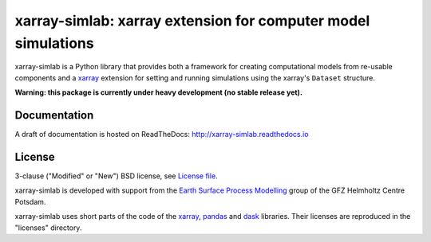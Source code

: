 xarray-simlab: xarray extension for computer model simulations
==============================================================

|Build Status| |Coverage| |Doc Status|

xarray-simlab is a Python library that provides both a framework for creating
computational models from re-usable components and a xarray_ extension for
setting and running simulations using the xarray's ``Dataset`` structure.

**Warning: this package is currently under heavy development (no stable release yet).**

.. _xarray: http://xarray.pydata.org
.. |Build Status| image:: https://travis-ci.org/benbovy/xarray-simlab.svg?branch=master
   :target: https://travis-ci.org/benbovy/xarray-simlab
   :alt: Build Status
.. |Coverage| image:: https://coveralls.io/repos/github/benbovy/xarray-simlab/badge.svg?branch=master
   :target: https://coveralls.io/github/benbovy/xarray-simlab?branch=master
   :alt: Coverage Status
.. |Doc Status| image:: http://readthedocs.org/projects/xarray-simlab/badge/?version=latest
   :target: http://xarray-simlab.readthedocs.io/en/latest/?badge=latest
   :alt: Documentation Status

Documentation
-------------

A draft of documentation is hosted on ReadTheDocs: http://xarray-simlab.readthedocs.io

License
-------

3-clause ("Modified" or "New") BSD license,
see `License file <https://github.com/benbovy/xarray-simlab/blob/master/LICENSE>`__.

xarray-simlab is developed with support from the
`Earth Surface Process Modelling`_ group of the GFZ Helmholtz Centre Potsdam.

xarray-simlab uses short parts of the code of the xarray_, pandas_ and dask_
libraries. Their licenses are reproduced in the "licenses" directory.

.. _`Earth Surface Process Modelling`: http://www.gfz-potsdam.de/en/section/earth-surface-process-modelling/
.. _pandas: http://pandas.pydata.org/
.. _dask: http://dask.pydata.org
